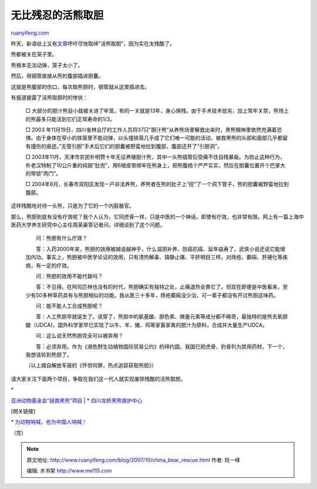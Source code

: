 .. _200710_china_bear_rescue:

无比残忍的活熊取胆
=====================================

`ruanyifeng.com <http://www.ruanyifeng.com/blog/2007/10/china_bear_rescue.html>`__

昨天，新语丝上又有\ `文章 <http://xys.dxiong.com/xys/ebooks/others/science/dajia8/zhongyi1315.txt>`__\ 呼吁尽快取缔”活熊取胆”，因为实在太残酷了。

熊都被关在笼子里。

熊根本无法动弹，笼子太小了。

然后，用钢管直接从熊的腹部插进胆囊。

这就是熊腹部的伤口，每次取熊胆时，钢管就从这里插进去。

有报道披露了活熊取胆时的惨状：

    □
    大部分的胆汁熊自小就被关进了牢笼，有的一关就是13年，身心俱残。由于手术技术低劣，加上常年关禁，熊场上的熊最多只能活到它们正常寿命的1/3。

    □ 2003
    年11月19日，四川省林业厅的工作人员将37只”胆汁熊”从养熊场里解救出来时，黑熊眼神里依然充满着恐惧。由于身体在窄小的铁笼里不能动弹，以头撞铁笼几乎成了它们唯一可能的活动，被救黑熊的头部和面部几乎都留有撞伤的痕迹。”无管引胆”手术后它们的胆囊被野蛮地拉到腹部，腹部还开了”引胆洞”。

    □
    2003年11月，天津市农民朴明赞十年无证养殖胆汁熊，其中一头熊插管后受痛不住自残暴毙。为防止这种行为，朴老汉特制了10公斤重的纯钢”肚兜”，用6根皮带绑牢在熊身上，把熊腹捂个严严实实，然后在胆囊位置开个巴掌大的带锁”肉门”。

    □
    2004年8月，长春市双阳区发现一户非法养熊，养熊者在熊的肚子上”挖”了一个洞下管子，熊的胆囊被野蛮地拉到腹部。

这样残酷地对待一头熊，只是为了它的一个内脏器官。

那么，熊胆到底有没有疗效呢？我个人认为，它同虎骨一样，只是中医的一个神话，即使有疗效，也非常有限。网上有一篇上海中医药大学养生研究中心主任周英豪答记者问，详细谈到了这个问题。

    　　问：熊胆有什么疗效？

    　　答：入药3000年来，熊胆的效用被越说越神乎，什么滋阴补养、防癌抗癌、延年益寿了，武侠小说还说它能增加内功。事实上，熊胆被中医学论证的效用，只有清热解毒、镇静止痛、平肝明目三样。对痔疮、癫痫、肝硬化等疾病，有一定的疗效。

    　　问：熊胆的效用不能代替吗？

    　　答：不见得。在阿司匹林也没有的时代，熊胆确实有独特之处，止痛退热全靠它了。但现在即便是中医看来，至少有50多种草药具有与熊胆相似的功能。我从医三十多年，痔疮癫痫没少治，可一辈子都没有开过熊胆这味药。

    　　问：能不能人工合成熊胆呢？

    　　答：人工熊胆早就诞生了。说穿了，熊胆中的氨基酸、胆色素、微量元素等成分都不稀奇，最独特的是熊去氧胆酸（UDCA)，国外科学家早已实现了以牛、羊、猪、鸡等家畜家禽的胆汁为原料，合成并大量生产UDCA。

    　　问：这么说天然熊胆完全可以被弃用？

    　　答：必须弃用。作为《濒危野生动植物国际贸易公约》的缔约国，我国已把虎骨、豹骨列为禁用药材，下一个，我想该轮到熊胆了。

    （以上摘自解放军报的《怀但何罪，热点追踪获取熊胆》）

请大家关注下面两个项目，争取在我们这一代人就实现废除残酷的活熊取胆。

| \*
`亚洲动物基金会”拯救黑熊”项目 <http://www.animalsasia.org/index.php?module=17≶=cn>`__
|  \*
`四川龙桥黑熊救护中心 <http://www.google.com/search?hl=en&newwindow=1&rlz=1B3GGGL_zh-CNCN216CN216&q=%E5%9B%9B%E5%B7%9D%E9%BE%99%E6%A1%A5%E9%BB%91%E7%86%8A%E6%95%91%E6%8A%A4%E4%B8%AD%E5%BF%83&btnG=Search>`__

[相关链接]

\*
`为动物呐喊，也为中国人呐喊！ <http://www.ruanyifeng.com/blog/2005/02/post_98.html>`__

（完）

.. note::
    原文地址: http://www.ruanyifeng.com/blog/2007/10/china_bear_rescue.html 
    作者: 阮一峰 

    编辑: 木书架 http://www.me115.com